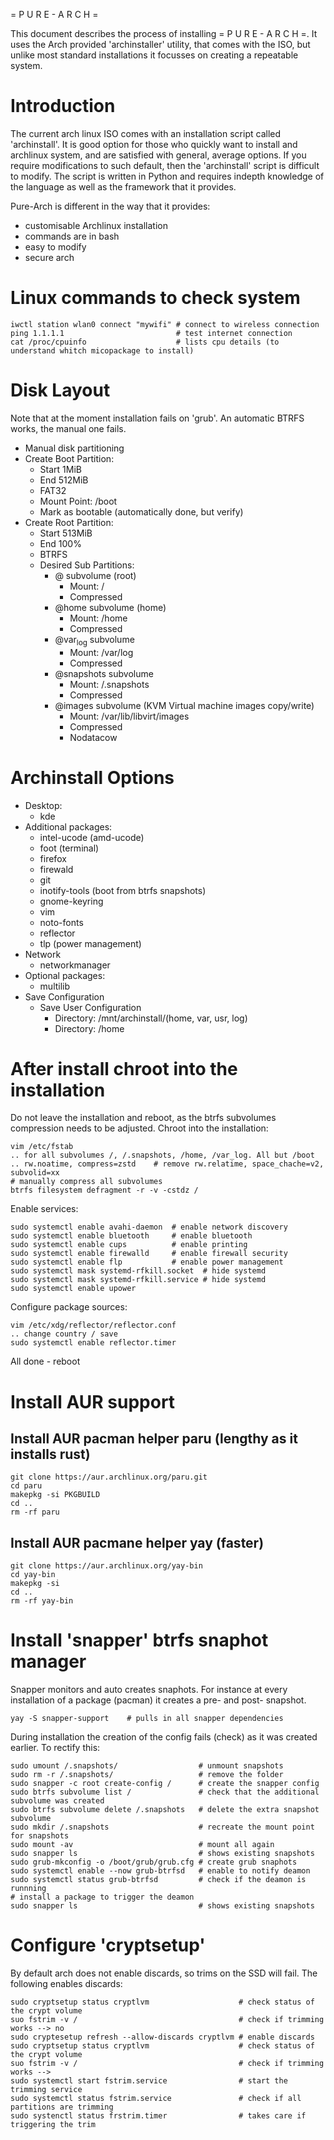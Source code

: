 = P U R E - A R C H =

This document describes the process of installing = P U R E - A R C H =.
It uses the Arch provided 'archinstaller' utility, that comes with the ISO, but unlike most standard installations it focusses on creating a repeatable system.

* Introduction
The current arch linux ISO comes with an installation script called 'archinstall'. It is good option for those who quickly want to install and archlinux system, and are satisfied with general, average options.
If you require modifications to such default, then the 'archinstall' script is difficult to modify. The script is written in Python and requires indepth knowledge of the language as well as the framework that it provides.

Pure-Arch is different in the way that it provides:
- customisable Archlinux installation
- commands are in bash
- easy to modify
- secure arch

* Linux commands to check system

#+begin_src shell
  iwctl station wlan0 connect "mywifi" # connect to wireless connection
  ping 1.1.1.1                         # test internet connection
  cat /proc/cpuinfo                    # lists cpu details (to understand whitch micopackage to install)
  #+end_src

* Disk Layout
Note that at the moment installation fails on 'grub'. An automatic BTRFS works, the manual one fails.
- Manual disk partitioning
- Create Boot Partition:
   + Start 1MiB
   + End 512MiB
   + FAT32
   + Mount Point: /boot
   + Mark as bootable (automatically done, but verify)
- Create Root Partition:
   + Start 513MiB
   + End 100%
   + BTRFS
   + Desired Sub Partitions:
      - @ subvolume (root)
         + Mount: /
         + Compressed
      - @home subvolume (home)
         + Mount: /home
         + Compressed
      - @var_log subvolume
         + Mount: /var/log
         + Compressed
      - @snapshots subvolume
         + Mount: /.snapshots
         + Compressed
      - @images subvolume (KVM Virtual machine images copy/write)
         + Mount: /var/lib/libvirt/images
         + Compressed
         + Nodatacow

* Archinstall Options
- Desktop:
   + kde
- Additional packages:
   + intel-ucode (amd-ucode)
   + foot (terminal)
   + firefox
   + firewald
   + git
   + inotify-tools (boot from btrfs snapshots)
   + gnome-keyring
   + vim
   + noto-fonts
   + reflector
   + tlp (power management)
- Network
   + networkmanager
- Optional packages:
   + multilib
- Save Configuration
   + Save User Configuration
      - Directory: /mnt/archinstall/(home, var, usr, log)
      - Directory: /home

* After install chroot into the installation
Do not leave the installation and reboot, as the btrfs subvolumes compression  needs to be adjusted.
Chroot into the installation:
#+begin_src shell
  vim /etc/fstab
  .. for all subvolumes /, /.snapshots, /home, /var_log. All but /boot
  .. rw.noatime, compress=zstd    # remove rw.relatime, space_chache=v2, subvolid=xx
  # manually compress all subvolumes
  btrfs filesystem defragment -r -v -cstdz /
#+end_src

Enable services:
#+begin_src shell
  sudo systemctl enable avahi-daemon  # enable network discovery
  sudo systemctl enable bluetooth     # enable bluetooth
  sudo systemctl enable cups          # enable printing
  sudo systemctl enable firewalld     # enable firewall security
  sudo systemctl enable flp           # enable power management
  sudo systemctl mask systemd-rfkill.socket  # hide systemd
  sudo systemctl mask systemd-rfkill.service # hide systemd
  sudo systemctl enable upower
#+end_src

Configure package sources:
#+begin_src shell
  vim /etc/xdg/reflector/reflector.conf
  .. change country / save
  sudo systemctl enable reflector.timer
#+end_src

All done - reboot

* Install AUR support

** Install AUR pacman helper paru (lengthy as it installs rust)
#+begin_src shell
  git clone https://aur.archlinux.org/paru.git
  cd paru
  makepkg -si PKGBUILD
  cd ..
  rm -rf paru
#+end_src

** Install AUR pacmane helper yay (faster)
#+begin_src shell
  git clone https://aur.archlinux.org/yay-bin
  cd yay-bin
  makepkg -si
  cd ..
  rm -rf yay-bin
#+end_src

* Install 'snapper' btrfs snaphot manager

Snapper monitors and auto creates snaphots.
For instance at every installation of a package (pacman) it creates a pre- and post- snapshot.

#+begin_src
  yay -S snapper-support    # pulls in all snapper dependencies
#+end_src

During installation the creation of the config fails (check) as it was created earlier.
To rectify this:

#+begin_src shell
  sudo umount /.snapshots/                  # unmount snapshots
  sudo rm -r /.snapshots/                   # remove the folder
  sudo snapper -c root create-config /      # create the snapper config
  sudo btrfs subvolume list /               # check that the additional subvolume was created
  sudo btrfs subvolume delete /.snapshots   # delete the extra snapshot subvolume
  sudo mkdir /.snapshots                    # recreate the mount point for snapshots
  sudo mount -av                            # mount all again
  sudo snapper ls                           # shows existing snapshots
  sudo grub-mkconfig -o /boot/grub/grub.cfg # create grub snaphots
  sudo systemctl enable --now grub-btrfsd   # enable to notify deamon
  sudo systemctl status grub-btrfsd         # check if the deamon is runnning
  # install a package to trigger the deamon
  sudo snapper ls                           # shows existing snapshots
#+end_src

* Configure 'cryptsetup'
By default arch does not enable discards, so trims on the SSD will fail.
The following enables discards:

#+begin_src shell
  sudo cryptsetup status cryptlvm                    # check status of the crypt volume
  suo fstrim -v /                                    # check if trimming works --> no
  sudo cryptesetup refresh --allow-discards cryptlvm # enable discards
  sudo cryptsetup status cryptlvm                    # check status of the crypt volume
  suo fstrim -v /                                    # check if trimming works -->
  sudo systemctl start fstrim.service                # start the trimming service
  sudo systemctl status fstrim.service               # check if all partitions are trimming
  sudo systenctl status frstrim.timer                # takes care if triggering the trim
#+end_src
